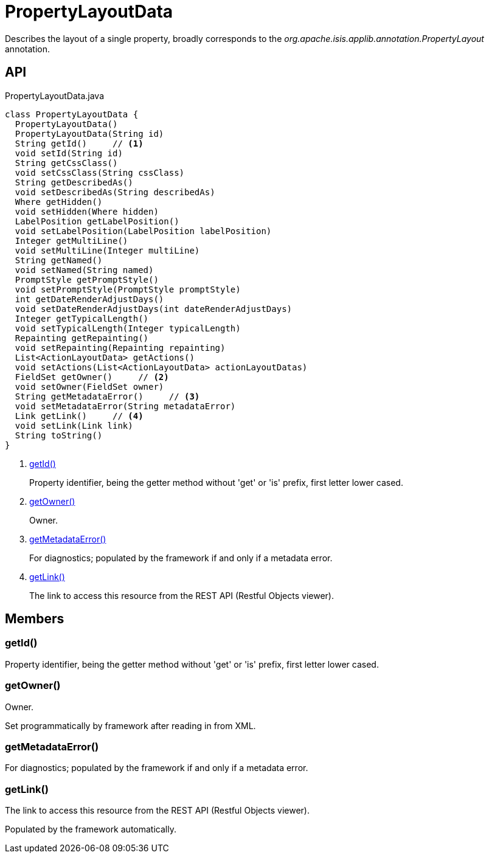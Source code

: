 = PropertyLayoutData
:Notice: Licensed to the Apache Software Foundation (ASF) under one or more contributor license agreements. See the NOTICE file distributed with this work for additional information regarding copyright ownership. The ASF licenses this file to you under the Apache License, Version 2.0 (the "License"); you may not use this file except in compliance with the License. You may obtain a copy of the License at. http://www.apache.org/licenses/LICENSE-2.0 . Unless required by applicable law or agreed to in writing, software distributed under the License is distributed on an "AS IS" BASIS, WITHOUT WARRANTIES OR  CONDITIONS OF ANY KIND, either express or implied. See the License for the specific language governing permissions and limitations under the License.

Describes the layout of a single property, broadly corresponds to the _org.apache.isis.applib.annotation.PropertyLayout_ annotation.

== API

[source,java]
.PropertyLayoutData.java
----
class PropertyLayoutData {
  PropertyLayoutData()
  PropertyLayoutData(String id)
  String getId()     // <.>
  void setId(String id)
  String getCssClass()
  void setCssClass(String cssClass)
  String getDescribedAs()
  void setDescribedAs(String describedAs)
  Where getHidden()
  void setHidden(Where hidden)
  LabelPosition getLabelPosition()
  void setLabelPosition(LabelPosition labelPosition)
  Integer getMultiLine()
  void setMultiLine(Integer multiLine)
  String getNamed()
  void setNamed(String named)
  PromptStyle getPromptStyle()
  void setPromptStyle(PromptStyle promptStyle)
  int getDateRenderAdjustDays()
  void setDateRenderAdjustDays(int dateRenderAdjustDays)
  Integer getTypicalLength()
  void setTypicalLength(Integer typicalLength)
  Repainting getRepainting()
  void setRepainting(Repainting repainting)
  List<ActionLayoutData> getActions()
  void setActions(List<ActionLayoutData> actionLayoutDatas)
  FieldSet getOwner()     // <.>
  void setOwner(FieldSet owner)
  String getMetadataError()     // <.>
  void setMetadataError(String metadataError)
  Link getLink()     // <.>
  void setLink(Link link)
  String toString()
}
----

<.> xref:#getId__[getId()]
+
--
Property identifier, being the getter method without 'get' or 'is' prefix, first letter lower cased.
--
<.> xref:#getOwner__[getOwner()]
+
--
Owner.
--
<.> xref:#getMetadataError__[getMetadataError()]
+
--
For diagnostics; populated by the framework if and only if a metadata error.
--
<.> xref:#getLink__[getLink()]
+
--
The link to access this resource from the REST API (Restful Objects viewer).
--

== Members

[#getId__]
=== getId()

Property identifier, being the getter method without 'get' or 'is' prefix, first letter lower cased.

[#getOwner__]
=== getOwner()

Owner.

Set programmatically by framework after reading in from XML.

[#getMetadataError__]
=== getMetadataError()

For diagnostics; populated by the framework if and only if a metadata error.

[#getLink__]
=== getLink()

The link to access this resource from the REST API (Restful Objects viewer).

Populated by the framework automatically.
